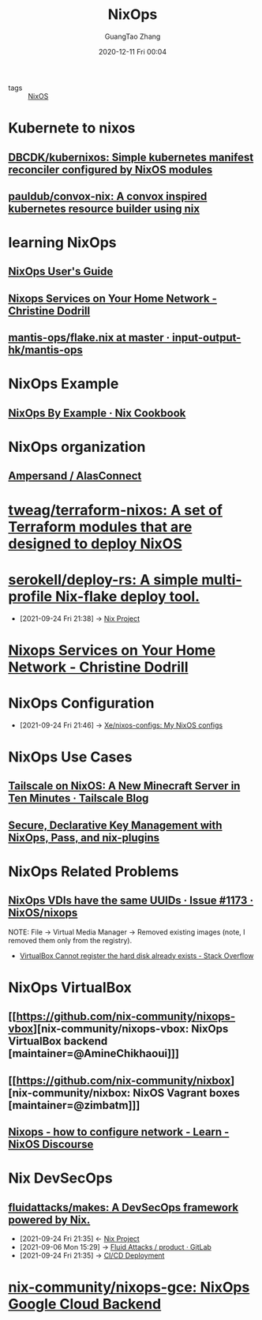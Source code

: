 :PROPERTIES:
:ID:       2a821230-1020-46c5-a05c-57c7fb793b29
:public: true
:END:
#+TITLE: NixOps
#+AUTHOR: GuangTao Zhang
#+EMAIL: gtrunsec@hardenedlinux.org
#+DATE: 2020-12-11 Fri 00:04


- tags :: [[id:5d8d38d8-d4a5-4174-859a-4d56893c57bb][NixOS]]

* Kubernete to nixos
** [[https://github.com/DBCDK/kubernixos][DBCDK/kubernixos: Simple kubernetes manifest reconciler configured by NixOS modules]]
** [[https://github.com/pauldub/convox-nix][pauldub/convox-nix: A convox inspired kubernetes resource builder using nix]]
* learning NixOps
** [[https://hydra.nixos.org/build/115931128/download/1/manual/manual.html][NixOps User's Guide]]
** [[https://christine.website/blog/nixops-services-2020-11-09][Nixops Services on Your Home Network - Christine Dodrill]]
** [[https://github.com/input-output-hk/mantis-ops/blob/master/flake.nix][mantis-ops/flake.nix at master · input-output-hk/mantis-ops]]
* NixOps Example
** [[https://ops.functionalalgebra.com/nixops-by-example/][NixOps By Example · Nix Cookbook]]
* NixOps organization
** [[https://github.com/alasconnect][Ampersand / AlasConnect]]
* [[https://github.com/tweag/terraform-nixos][tweag/terraform-nixos: A set of Terraform modules that are designed to deploy NixOS]]
* [[https://github.com/serokell/deploy-rs/][serokell/deploy-rs: A simple multi-profile Nix-flake deploy tool.]]
:PROPERTIES:
:ID:       9dacfbd0-0c9e-4143-88c9-bc68c4f1191b
:END:
- [2021-09-24 Fri 21:38] -> [[id:7313dc74-f2de-49f9-8f73-87aac798cb00][Nix Project]]

* [[https://christine.website/blog/nixops-services-2020-11-09][Nixops Services on Your Home Network - Christine Dodrill]]
* NixOps Configuration
:PROPERTIES:
:ID:       29627e20-4e1e-4747-a96b-90ee0feb9c8e
:END:
 - [2021-09-24 Fri 21:46] -> [[id:77955486-fe30-4c2b-a5c0-c44db7b4c4cb][Xe/nixos-configs: My NixOS configs]]
* NixOps Use Cases
** [[https://tailscale.com/blog/nixos-minecraft/][Tailscale on NixOS: A New Minecraft Server in Ten Minutes · Tailscale Blog]]
** [[https://elvishjerricco.github.io/2018/06/24/secure-declarative-key-management.html][Secure, Declarative Key Management with NixOps, Pass, and nix-plugins]]

* NixOps Related Problems
:PROPERTIES:
:ID:       85e652f6-4df6-435c-b748-0dddf0427233
:END:

** [[https://github.com/NixOS/nixops/issues/1173][NixOps VDIs have the same UUIDs · Issue #1173 · NixOS/nixops]]

NOTE:
File -> Virtual Media Manager -> Removed existing images (note, I removed them only from the registry).


- [[https://stackoverflow.com/questions/44114854/virtualbox-cannot-register-the-hard-disk-already-exists][VirtualBox Cannot register the hard disk already exists - Stack Overflow]]

* NixOps VirtualBox
:PROPERTIES:
:ID:       00afe0e5-fec8-465f-af8e-c379e8a5e620
:END:

** [[https://github.com/nix-community/nixops-vbox][nix-community/nixops-vbox: NixOps VirtualBox backend [maintainer=@AmineChikhaoui]​]]

** [[https://github.com/nix-community/nixbox][nix-community/nixbox: NixOS Vagrant boxes [maintainer=@zimbatm]​]]

** [[https://discourse.nixos.org/t/nixops-how-to-configure-network/11947][Nixops - how to configure network - Learn - NixOS Discourse]]

* Nix DevSecOps
:PROPERTIES:
:ID:       0642e38f-243e-4cfa-99f3-9068b5b95fca
:END:

** [[https://github.com/fluidattacks/makes][fluidattacks/makes: A DevSecOps framework powered by Nix.]]
:PROPERTIES:
:ID:       b1ed36fc-b3a2-4b07-96b5-c00f9b59f2c1
:END:
- [2021-09-24 Fri 21:35] <- [[id:7313dc74-f2de-49f9-8f73-87aac798cb00][Nix Project]]
- [2021-09-06 Mon 15:29] -> [[https://gitlab.com/fluidattacks/product/-/tree/master/][Fluid Attacks / product · GitLab]]
- [2021-09-24 Fri 21:35] -> [[id:da6bd237-2703-4e78-8d40-6a3ebf6aa02b][CI/CD Deployment]]
* [[https://github.com/nix-community/nixops-gce][nix-community/nixops-gce: NixOps Google Cloud Backend]]
